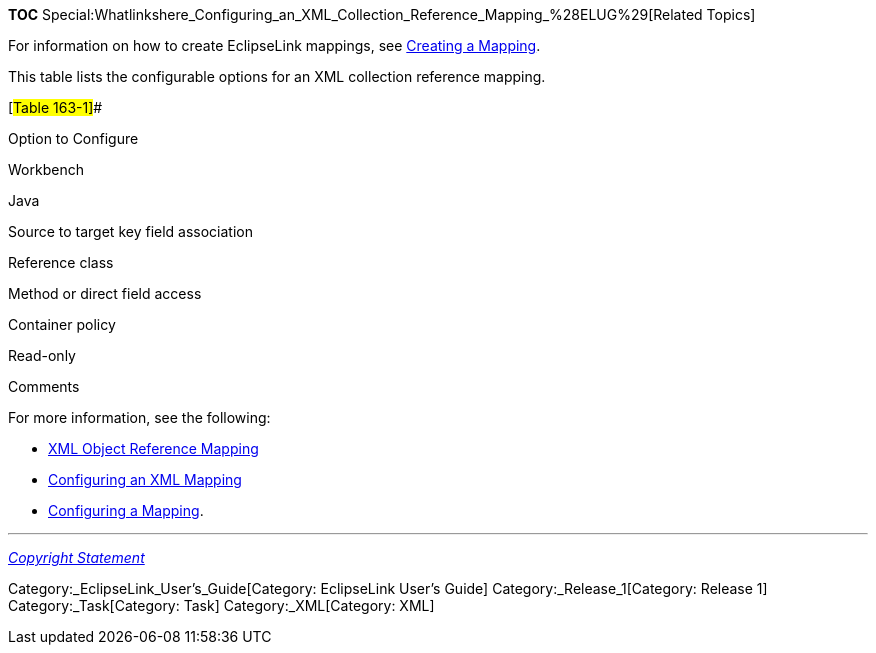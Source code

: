 *TOC*
Special:Whatlinkshere_Configuring_an_XML_Collection_Reference_Mapping_%28ELUG%29[Related
Topics]

For information on how to create EclipseLink mappings, see
link:Creating%20a%20Mapping%20(ELUG)[Creating a Mapping].

This table lists the configurable options for an XML collection
reference mapping.

[#Table 163-1]##

Option to Configure

Workbench

Java

Source to target key field association

Reference class

Method or direct field access

Container policy

Read-only

Comments

For more information, see the following:

* link:Introduction%20to%20XML%20Mappings%20(ELUG)#XML_Object_Reference_Mapping[XML
Object Reference Mapping]
* link:Configuring%20an%20XML%20Mapping%20(ELUG)[Configuring an XML
Mapping]
* link:Configuring%20a%20Mapping%20(ELUG)[Configuring a Mapping].

'''''

_link:EclipseLink_User's_Guide_Copyright_Statement[Copyright Statement]_

Category:_EclipseLink_User's_Guide[Category: EclipseLink User’s Guide]
Category:_Release_1[Category: Release 1] Category:_Task[Category: Task]
Category:_XML[Category: XML]
